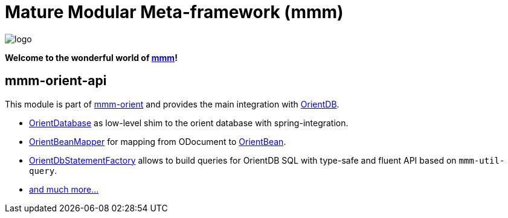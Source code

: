 = Mature Modular Meta-framework (mmm)

image:https://raw.github.com/m-m-m/mmm/master/src/site/resources/images/logo.png[logo]

*Welcome to the wonderful world of http://m-m-m.sourceforge.net/index.html[mmm]!*

== mmm-orient-api

This module is part of link:../../..#mmm-orient[mmm-orient] and provides the main integration with http://orientdb.com/orientdb/[OrientDB].

* http://m-m-m.github.io/maven/apidocs/net/sf/mmm/orient/api/db/OrientDatabase.html[OrientDatabase] as low-level shim to the orient database with spring-integration.
* http://m-m-m.github.io/maven/apidocs/net/sf/mmm/orient/api/mapping/OrientBeanMapper.html[OrientBeanMapper] for mapping from ODocument to https://m-m-m.github.io/maven/apidocs/net/sf/mmm/orient/api/bean/api/OrientBean.html[OrientBean].
* http://m-m-m.github.io/maven/apidocs/net/sf/mmm/orient/api/query/statement/OrientDbStatementFactory.html[OrientDbStatementFactory] allows to build queries for OrientDB SQL with type-safe and fluent API based on `mmm-util-query`.
* https://m-m-m.github.io/maven/apidocs/[and much more... ]

